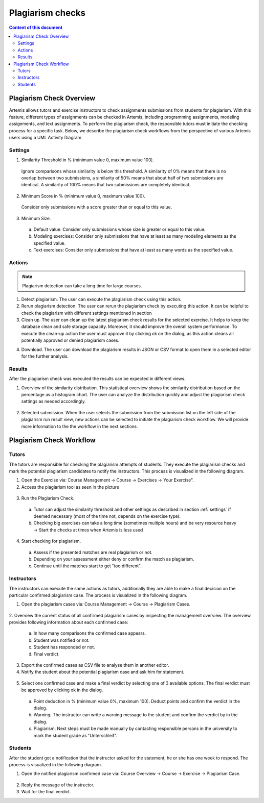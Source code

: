 .. _plagiarism-check:

Plagiarism checks
=================

.. contents:: Content of this document
    :local:
    :depth: 2

Plagiarism Check Overview
--------------------------

Artemis allows tutors and exercise instructors to check assignments submissions from students for plagiarism.
With this feature, different types of assignments can be checked in Artemis, including programming assignments, modeling assignments, and text assignments.
To perform the plagiarism check, the responsible tutors must initiate the checking process for a specific task. Below, we describe the plagiarism check workflows from the perspective of various Artemis users using a UML Activity Diagram.

.. _settings:

Settings
^^^^^^^^
|run-settings|

1. Similarity Threshold in % (minimum value 0, maximum value 100).

  Ignore comparisons whose similarity is below this threshold.
  A similarity of 0% means that there is no overlap between two submissions, a similarity of 50% means that about
  half of two submissions are identical.
  A similarity of 100% means that two submissions are completely identical.

2. Minimum Score in % (minimum value 0, maximum value 100).

  Consider only submissions with a score greater than or equal to this value.

3. Minimum Size.

  a. Default value: Consider only submissions whose size is greater or equal to this value.
  b. Modeling exercises: Consider only submissions that have at least as many modeling elements as the specified value.
  c. Text exercises: Consider only submissions that have at least as many words as the specified value.

Actions
^^^^^^^
|plagiarism-actions1|

.. note::
        Plagiarism detection can take a long time for large courses.
1. Detect plagiarism. The user can execute the plagiarism check using this action.

2. Rerun plagiarism detection. The user can rerun the plagiarism check by executing this action. It can be helpful to check the plagiarism with different settings mentioned in section

3. Clean up. The user can clean up the latest plagiarism check results for the selected exercise. It helps to keep the database clean and safe storage capacity. Moreover, it should improve the overall system performance. To execute the clean-up action the user must approve it by clicking ok on the dialog, as this action cleans all potentially approved or denied plagiarism cases.

|clean-up-dialog|

4. Download. The user can download the plagiarism results in JSON or CSV format to open them in a selected editor for the further analysis.

Results
^^^^^^^
After the plagiarism check was executed the results can be expected in different views.

1. Overview of the similarity distribution. This statistical overview shows the similarity distribution based on the percentage as a histogram chart. The user can analyze the distribution quickly and adjust the plagiarism check settings as needed accordingly.
 |run-results|
2. Selected submission. When the user selects the submission from the submission list on the left side of the plagiarism run result view, new actions can be selected to initiate the plagiarism check workflow. We will provide more information to the the workflow in the next sections.
 |run-results-selected-submissions|

Plagiarism Check Workflow
------------------------

Tutors
^^^^^^
The tutors are responsible for checking the plagiarism attempts of students. They execute the plagiarism checks and mark the potential plagiarism candidates to notify the instructors.
This process is visualized in the following diagram.

|tutor-workflow|

1. Open the Exercise via: Course Management → Course → Exercises → Your Exercise".
2. Access the plagiarism tool as seen in the picture
 |exercise-page|

3. Run the Plagiarism Check.
 a. Tutor can adjust the similarity threshold and other settings as described in section :ref:`settings` if deemed necessary (most of the time not, depends on the exercise type).
 b. Checking big exercises can take a long time (sometimes multiple hours) and be very resource heavy → Start the checks at times when Artemis is less used
4. Start checking for plagiarism.
 a. Assess if the presented matches are real plagiarism or not.
 b. Depending on your assessment either deny or confirm the match as plagiarism.
 c. Continue until the matches start to get "too different".


Instructors
^^^^^^^^^^^
The instructors can execute the same actions as tutors, additionally they are able to make a final decision on the particular confirmed plagiarism case.
The process is visualized in the following diagram.

|instructors-workflow|

1. Open the plagiarism cases via: Course Management → Course → Plagiarism Cases.
 |plagiarism-cases-navigation|

2. Overview the current status of all confirmed plagiarism cases by inspecting the management overview.
The overview provides following information about each confirmed case:
 |confirmed-plagiarism-cases-management|

 a. In how many comparisons the confirmed case appears.
 b. Student was notified or not.
 c. Student has responded or not.
 d. Final verdict.

3. Export the confirmed cases as CSV file to analyse them in another editor.
4. Notify the student about the potential plagiarism case and ask him for statement.
 |student-notification|

5. Select one confirmed case and make a final verdict by selecting one of 3 available options. The final verdict must be approved by clicking ok in the dialog.
 |verdict-dialog|

 a. Point deduction in % (minimum value 0%, maximum 100). Deduct points and confirm  the verdict in the dialog.
 b. Warning. The instructor can write a warning message to the student and confirm the verdict by in the dialog.
 c. Plagiarism. Next steps must be made manually by contacting responsible persons in the university to mark the student grade as "Unterschleif".

Students
^^^^^^^^
After the student got a notification that the instructor asked for the statement, he or she has one week to respond. 
The process is visualized in the following diagram.

|student-workflow|

1. Open the notified plagiarism confirmed case via: Course Overview → Course → Exercise → Plagiarism Case.
 |student-plagiarism-case-navigation|

2. Reply the message of the instructor.
3. Wait for the final verdict.

.. |tutor-workflow| image:: plagiarism-check/workflow/tutor-workflow.png
    :width: 700
.. |plagiarism-actions1| image:: plagiarism-check/actions/plagiarism-actions1.png
    :width: 1000
.. |clean-up-dialog| image:: plagiarism-check/actions/clean-up-dialog.png
    :width: 500
.. |plagiarism-cases-navigation| image:: plagiarism-check/instructor/plagiarism-cases-navigation.png
    :width: 1000
.. |confirmed-plagiarism-cases-management| image:: plagiarism-check/instructor/confirmed-plagiarism-cases-management.png
    :width: 1000
.. |selected-confirmed-case| image:: plagiarism-check/instructor/selected-confirmed-case.png
    :width: 1000
.. |verdict-dialog| image:: plagiarism-check/instructor/point-deduction-verdict.png
    :width: 500
.. |student-notification| image:: plagiarism-check/instructor/student-notification.png
    :width: 500
.. |instructors-workflow| image:: plagiarism-check/instructor/instructors-workflow.png
    :width: 700
.. |student-plagiarism-case-navigation| image:: plagiarism-check/student/plagiarism-case-navigation.png
    :width: 1000
.. |student-workflow| image:: plagiarism-check/student/student-workflow.png
    :width: 700
.. |exercise-page| image:: plagiarism-check/tutor/exercise_page.png
    :width: 1000
.. |run-results| image:: plagiarism-check/results/run-results.png
    :width: 1000
.. |run-results-selected-submissions| image:: plagiarism-check/results/run-results-selected-submission.png
    :width: 1000
.. |run-settings| image:: plagiarism-check/tutor/running-check-settings.png
    :width: 1000
